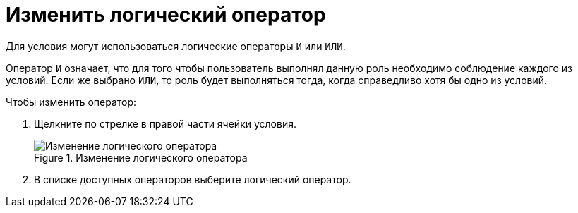 = Изменить логический оператор

Для условия могут использоваться логические операторы `И` или `ИЛИ`.

Оператор `И` означает, что для того чтобы пользователь выполнял данную роль необходимо соблюдение каждого из условий. Если же выбрано `ИЛИ`, то роль будет выполняться тогда, когда справедливо хотя бы одно из условий.

.Чтобы изменить оператор:
. Щелкните по стрелке в правой части ячейки условия.
+
.Изменение логического оператора
image::roles-change-operator.png[Изменение логического оператора]
+
. В списке доступных операторов выберите логический оператор.
